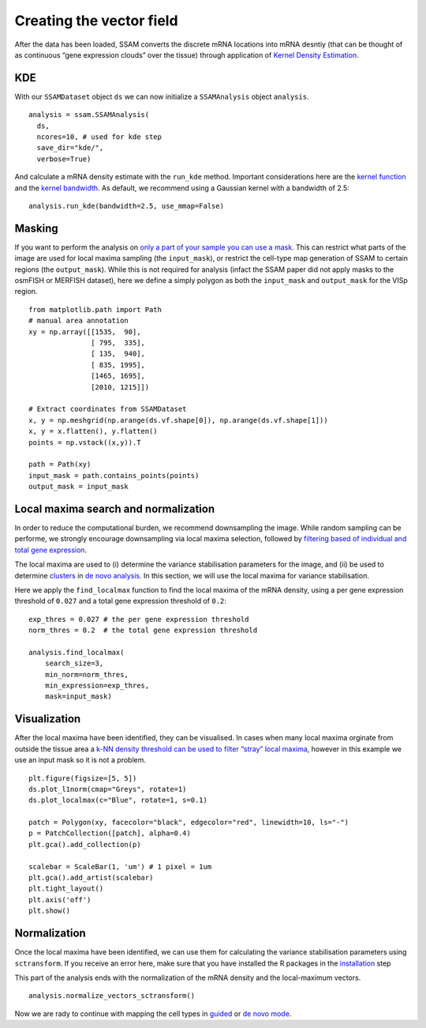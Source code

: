 Creating the vector field
=========================

After the data has been loaded, SSAM converts the discrete mRNA
locations into mRNA desntiy (that can be thought of as continuous “gene
expression clouds” over the tissue) through application of `Kernel
Density Estimation <https://en.wikipedia.org/wiki/KDE>`__.

KDE
---

With our ``SSAMDataset`` object ``ds`` we can now initialize a
``SSAMAnalysis`` object ``analysis``.

::

   analysis = ssam.SSAMAnalysis(
     ds,
     ncores=10, # used for kde step
     save_dir="kde/",
     verbose=True)

And calculate a mRNA density estimate with the ``run_kde`` method.
Important considerations here are the `kernel
function <kernel_shape.md>`__ and the `kernel
bandwidth <kernel_bandwidth.md>`__. As default, we recommend using a
Gaussian kernel with a bandwidth of 2.5:

::

   analysis.run_kde(bandwidth=2.5, use_mmap=False)

Masking
-------

If you want to perform the analysis on `only a part of your sample you
can use a mask <inpu_mask>`__. This can restrict what parts of the image
are used for local maxima sampling (the ``input_mask``), or restrict the
cell-type map generation of SSAM to certain regions (the
``output_mask``). While this is not required for analysis (infact the
SSAM paper did not apply masks to the osmFISH or MERFISH dataset), here
we define a simply polygon as both the ``input_mask`` and
``output_mask`` for the VISp region.

::

   from matplotlib.path import Path
   # manual area annotation
   xy = np.array([[1535,  90],
                  [ 795,  335],
                  [ 135,  940],
                  [ 835, 1995],
                  [1465, 1695],
                  [2010, 1215]])

   # Extract coordinates from SSAMDataset
   x, y = np.meshgrid(np.arange(ds.vf.shape[0]), np.arange(ds.vf.shape[1]))
   x, y = x.flatten(), y.flatten()
   points = np.vstack((x,y)).T

   path = Path(xy)
   input_mask = path.contains_points(points)
   output_mask = input_mask

|image0|

Local maxima search and normalization
-------------------------------------

In order to reduce the computational burden, we recommend downsampling
the image. While random sampling can be performe, we strongly encourage
downsampling via local maxima selection, followed by `filtering based of
individual and total gene expression <max_filtering.md>`__.

The local maxima are used to (i) determine the variance stabilisation
parameters for the image, and (ii) be used to determine
`clusters <clustering.md>`__ in `de novo analysis <de_novo.md>`__. In
this section, we will use the local maxima for variance stabilisation.

Here we apply the ``find_localmax`` function to find the local maxima of
the mRNA density, using a per gene expression threshold of ``0.027`` and
a total gene expression threshold of ``0.2``:

::

   exp_thres = 0.027 # the per gene expression threshold
   norm_thres = 0.2  # the total gene expression threshold

   analysis.find_localmax(
       search_size=3,
       min_norm=norm_thres,
       min_expression=exp_thres,
       mask=input_mask)

Visualization
-------------

After the local maxima have been identified, they can be visualised. In
cases when many local maxima orginate from outside the tissue area a
`k-NN density threshold can be used to filter “stray” local
maxima <max_filtering.md#filtering-stray-local-maxima-using-k-nearest-neighbour-density>`__,
however in this example we use an input mask so it is not a problem.

::

   plt.figure(figsize=[5, 5])
   ds.plot_l1norm(cmap="Greys", rotate=1)
   ds.plot_localmax(c="Blue", rotate=1, s=0.1)

   patch = Polygon(xy, facecolor="black", edgecolor="red", linewidth=10, ls="-")
   p = PatchCollection([patch], alpha=0.4)
   plt.gca().add_collection(p)

   scalebar = ScaleBar(1, 'um') # 1 pixel = 1um
   plt.gca().add_artist(scalebar)
   plt.tight_layout()
   plt.axis('off')
   plt.show()

|image1|

Normalization
-------------

Once the local maxima have been identified, we can use them for
calculating the variance stabilisation parameters using ``sctransform``.
If you receive an error here, make sure that you have installed the R
packages in the `installation <docs/installation.md>`__ step

This part of the analysis ends with the normalization of the mRNA
density and the local-maximum vectors.

::

   analysis.normalize_vectors_sctransform()

Now we are rady to continue with mapping the cell types in
`guided <guided.md>`__ or `de novo mode <de_novo.md>`__.

.. |image0| image:: ../images/mask.png
.. |image1| image:: ../images/maxima.png

